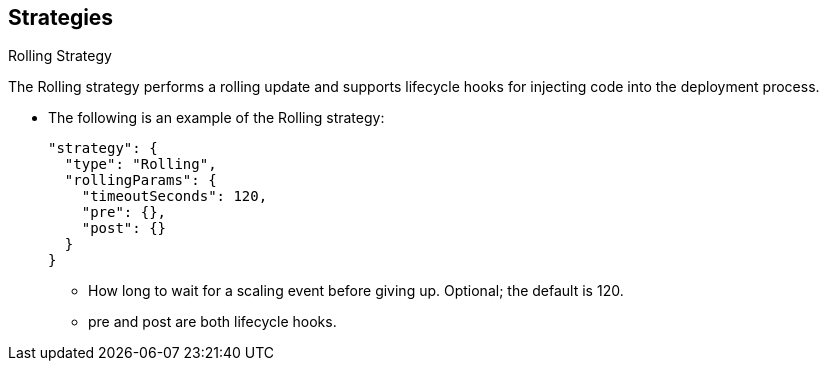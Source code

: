 == Strategies
:noaudio:

.Rolling Strategy

The Rolling strategy performs a rolling update and supports lifecycle hooks for
injecting code into the deployment process.

* The following is an example of the Rolling strategy:
+
[source,json]
----
"strategy": {
  "type": "Rolling",
  "rollingParams": {
    "timeoutSeconds": 120,
    "pre": {},
    "post": {}
  }
}
----

- How long to wait for a scaling event before giving up. Optional;
the default is 120.
- pre and post are both lifecycle hooks.

ifdef::showscript[]
=== Transcript

The Rolling strategy performs a rolling update and supports lifecycle hooks for
injecting code into the deployment process.


endif::showscript[]

